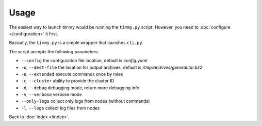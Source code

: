 =====
Usage
=====

The easiest way to launch timmy would be running the ``timmy.py`` script.
However, you need to :doc:`configure </configuration>` it first.

Basically, the ``timmy.py`` is a simple wrapper that launches ``cli.py``.

The script accepts the following parameters:

* ``--config`` the configuration file location, default is *config.yaml*
* ``-o``, ``--dest-file`` the location for output archives, default is */tmp/archives/general.tar.bz2*
* ``-e``, ``--extended`` execute commands once by roles
* ``-c``, ``--cluster`` ability to provide the cluster ID
* ``-d``, ``--debug`` debugging mode, return more debugging info
* ``-v``, ``--verbose`` verbose mode
* ``--only-logs`` collect only logs from nodes (without commands)
* ``-l``, ``--logs`` collect log files from nodes

Back to :doc:`Index </index>`.

